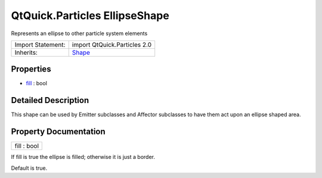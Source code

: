 .. _sdk_qtquick_particles_ellipseshape:

QtQuick.Particles EllipseShape
==============================

Represents an ellipse to other particle system elements

+--------------------------------------------------------------------------------------------------------------------------------------------------------+--------------------------------------------------------------------------------------------------------------------------------------------------------+
| Import Statement:                                                                                                                                      | import QtQuick.Particles 2.0                                                                                                                           |
+--------------------------------------------------------------------------------------------------------------------------------------------------------+--------------------------------------------------------------------------------------------------------------------------------------------------------+
| Inherits:                                                                                                                                              | `Shape </sdk/apps/qml/QtQuick/Particles.Shape/>`_                                                                                                      |
+--------------------------------------------------------------------------------------------------------------------------------------------------------+--------------------------------------------------------------------------------------------------------------------------------------------------------+

Properties
----------

-  `fill </sdk/apps/qml/QtQuick/Particles.EllipseShape/#fill-prop>`_  : bool

Detailed Description
--------------------

This shape can be used by Emitter subclasses and Affector subclasses to have them act upon an ellipse shaped area.

Property Documentation
----------------------

.. _sdk_qtquick_particles_ellipseshape_fill:

+--------------------------------------------------------------------------------------------------------------------------------------------------------------------------------------------------------------------------------------------------------------------------------------------------------------+
| fill : bool                                                                                                                                                                                                                                                                                                  |
+--------------------------------------------------------------------------------------------------------------------------------------------------------------------------------------------------------------------------------------------------------------------------------------------------------------+

If fill is true the ellipse is filled; otherwise it is just a border.

Default is true.

